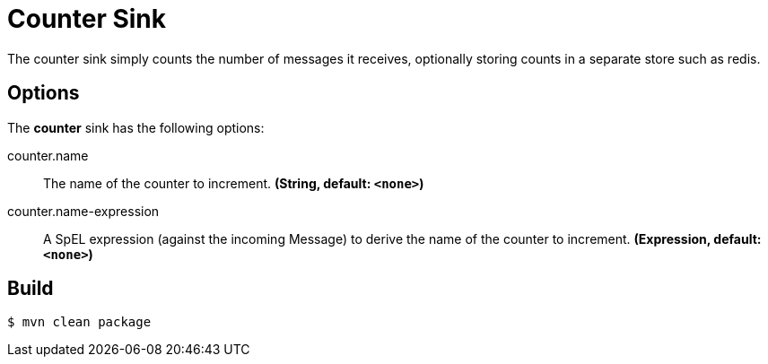 //tag::ref-doc[]
= Counter Sink 

The counter sink simply counts the number of messages it receives,
optionally storing counts in a separate store such as redis.

== Options

The **$$counter$$** $$sink$$ has the following options:

//tag::configuration-properties[]
$$counter.name$$:: $$The name of the counter to increment.$$ *($$String$$, default: `<none>`)*
$$counter.name-expression$$:: $$A SpEL expression (against the incoming Message) to derive the name of the counter to increment.$$ *($$Expression$$, default: `<none>`)*
//end::configuration-properties[]

//end::ref-doc[]

== Build

```
$ mvn clean package
```
